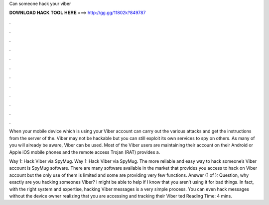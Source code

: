 Can someone hack your viber



𝐃𝐎𝐖𝐍𝐋𝐎𝐀𝐃 𝐇𝐀𝐂𝐊 𝐓𝐎𝐎𝐋 𝐇𝐄𝐑𝐄 ===> http://gg.gg/11802k?849787



.



.



.



.



.



.



.



.



.



.



.



.

When your mobile device which is using your Viber account can carry out the various attacks and get the instructions from the server of the. Viber may not be hackable but you can still exploit its own services to spy on others. As many of you will already be aware, Viber can be used. Most of the Viber users are maintaining their account on their Android or Apple iOS mobile phones and the remote access Trojan (RAT) provides a.

Way 1: Hack Viber via SpyMug. Way 1: Hack Viber via SpyMug. The more reliable and easy way to hack someone’s Viber account is SpyMug software. There are many software available in the market that provides you access to hack on Viber account but the only use of them is limited and some are providing very few functions. Answer (1 of ): Question, why exactly are you hacking someones Viber? I might be able to help if I know that you aren’t using it for bad things. In fact, with the right system and expertise, hacking Viber messages is a very simple process. You can even hack messages without the device owner realizing that you are accessing and tracking their Viber ted Reading Time: 4 mins.
